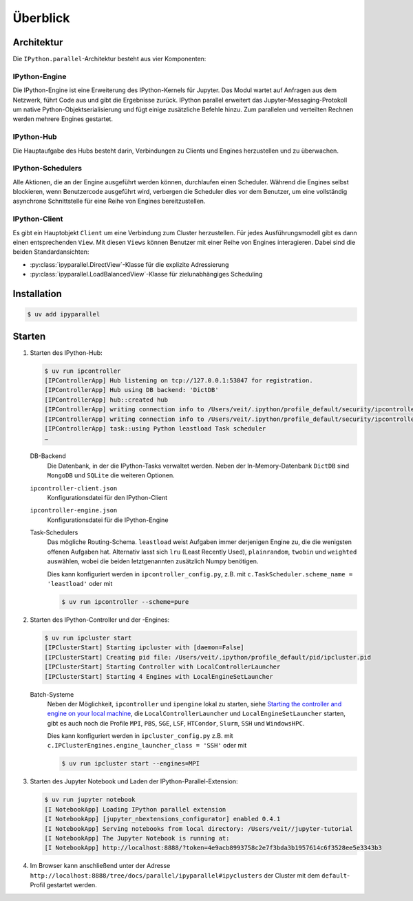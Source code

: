 Überblick
=========

Architektur
-----------

Die ``IPython.parallel``-Architektur besteht aus vier Komponenten:

.. graphviz::

    digraph IPython_parallel {
        graph [fontname = "Calibri", fontsize="16"];
        node [fontname = "Calibri", fontsize="16"];
        edge [fontname = "Calibri", fontsize="16"];
        // Nodes
        hub [
            label="Hub"
            target="_top",
            href="../parallel/ipyparallel/intro.html#ipython-hub"]
        engine [
            label="Engine"
            target="_top",
            href="../parallel/ipyparallel/intro.html#ipython-engine"]
        schedulers [
            label="Schedulers"
            target="_top",
            href="../parallel/ipyparallel/intro.html#ipython-schedulers"]
        client [
            label="Client"
            target="_top",
            href="../parallel/ipyparallel/intro.html#ipython-client"]
        // Edges
        engine -> hub
        client -> hub
        schedulers -> hub
        engine -> schedulers
        client -> schedulers
    }

IPython-Engine
~~~~~~~~~~~~~~

Die IPython-Engine ist eine Erweiterung des IPython-Kernels für Jupyter. Das
Modul wartet auf Anfragen aus dem Netzwerk, führt Code aus und gibt die
Ergebnisse zurück. IPython parallel erweitert das Jupyter-Messaging-Protokoll um
native Python-Objektserialisierung und fügt einige zusätzliche Befehle hinzu.
Zum parallelen und verteilten Rechnen werden mehrere Engines gestartet.

IPython-Hub
~~~~~~~~~~~

Die Hauptaufgabe des Hubs besteht darin, Verbindungen zu Clients und Engines
herzustellen und zu überwachen.

IPython-Schedulers
~~~~~~~~~~~~~~~~~~

Alle Aktionen, die an der Engine ausgeführt werden können, durchlaufen einen
Scheduler. Während die Engines selbst blockieren, wenn Benutzercode ausgeführt
wird, verbergen die Scheduler dies vor dem Benutzer, um eine vollständig
asynchrone Schnittstelle für eine Reihe von Engines bereitzustellen.

IPython-Client
~~~~~~~~~~~~~~

Es gibt ein Hauptobjekt ``Client`` um eine Verbindung zum Cluster herzustellen.
Für jedes Ausführungsmodell gibt es dann einen entsprechenden ``View``. Mit
diesen ``Views`` können Benutzer mit einer Reihe von Engines interagieren. Dabei
sind die beiden Standardansichten:

- :py:class:`ipyparallel.DirectView`-Klasse für die explizite Adressierung
- :py:class:`ipyparallel.LoadBalancedView`-Klasse für zielunabhängiges Scheduling

Installation
------------

.. code-block:: console

   $ uv add ipyparallel


Starten
-------

#. Starten des IPython-Hub:

   .. code-block:: console

    $ uv run ipcontroller
    [IPControllerApp] Hub listening on tcp://127.0.0.1:53847 for registration.
    [IPControllerApp] Hub using DB backend: 'DictDB'
    [IPControllerApp] hub::created hub
    [IPControllerApp] writing connection info to /Users/veit/.ipython/profile_default/security/ipcontroller-client.json
    [IPControllerApp] writing connection info to /Users/veit/.ipython/profile_default/security/ipcontroller-engine.json
    [IPControllerApp] task::using Python leastload Task scheduler
    …

   DB-Backend
    Die Datenbank, in der die IPython-Tasks verwaltet werden. Neben der
    In-Memory-Datenbank ``DictDB`` sind ``MongoDB`` und ``SQLite`` die weiteren
    Optionen.
   ``ipcontroller-client.json``
    Konfigurationsdatei für den IPython-Client
   ``ipcontroller-engine.json``
    Konfigurationsdatei für die IPython-Engine
   Task-Schedulers
    Das mögliche Routing-Schema. ``leastload`` weist Aufgaben immer derjenigen
    Engine zu, die die wenigsten offenen Aufgaben hat. Alternativ lasst sich
    ``lru`` (Least Recently Used), ``plainrandom``,  ``twobin`` und
    ``weighted`` auswählen, wobei die beiden letztgenannten zusätzlich Numpy
    benötigen.

    Dies kann konfiguriert werden in ``ipcontroller_config.py``, z.B. mit
    ``c.TaskScheduler.scheme_name = 'leastload'`` oder mit

    .. code-block:: console

        $ uv run ipcontroller --scheme=pure

#. Starten des IPython-Controller und der -Engines:

   .. code-block:: console

    $ uv run ipcluster start
    [IPClusterStart] Starting ipcluster with [daemon=False]
    [IPClusterStart] Creating pid file: /Users/veit/.ipython/profile_default/pid/ipcluster.pid
    [IPClusterStart] Starting Controller with LocalControllerLauncher
    [IPClusterStart] Starting 4 Engines with LocalEngineSetLauncher

   Batch-Systeme
    Neben  der Möglichkeit, ``ipcontroller`` und ``ipengine`` lokal zu starten,
    siehe `Starting the controller and engine on your local machine
    <https://ipyparallel.readthedocs.io/en/latest/tutorial/process.html#starting-a-cluster-with-ssh>`_,
    die ``LocalControllerLauncher`` und ``LocalEngineSetLauncher`` starten, gibt
    es auch noch die Profile ``MPI``, ``PBS``, ``SGE``, ``LSF``, ``HTCondor``,
    ``Slurm``, ``SSH`` und ``WindowsHPC``.

    Dies kann konfiguriert werden in ``ipcluster_config.py`` z.B. mit
    ``c.IPClusterEngines.engine_launcher_class = 'SSH'`` oder mit

    .. code-block:: console

        $ uv run ipcluster start --engines=MPI

    .. seealso:: :doc:`mpi`

#. Starten des Jupyter Notebook und Laden der IPython-Parallel-Extension:

   .. code-block:: console

    $ uv run jupyter notebook
    [I NotebookApp] Loading IPython parallel extension
    [I NotebookApp] [jupyter_nbextensions_configurator] enabled 0.4.1
    [I NotebookApp] Serving notebooks from local directory: /Users/veit//jupyter-tutorial
    [I NotebookApp] The Jupyter Notebook is running at:
    [I NotebookApp] http://localhost:8888/?token=4e9acb8993758c2e7f3bda3b1957614c6f3528ee5e3343b3

#. Im Browser kann anschließend unter der Adresse
   ``http://localhost:8888/tree/docs/parallel/ipyparallel#ipyclusters`` der
   Cluster mit dem ``default``-Profil gestartet werden.
